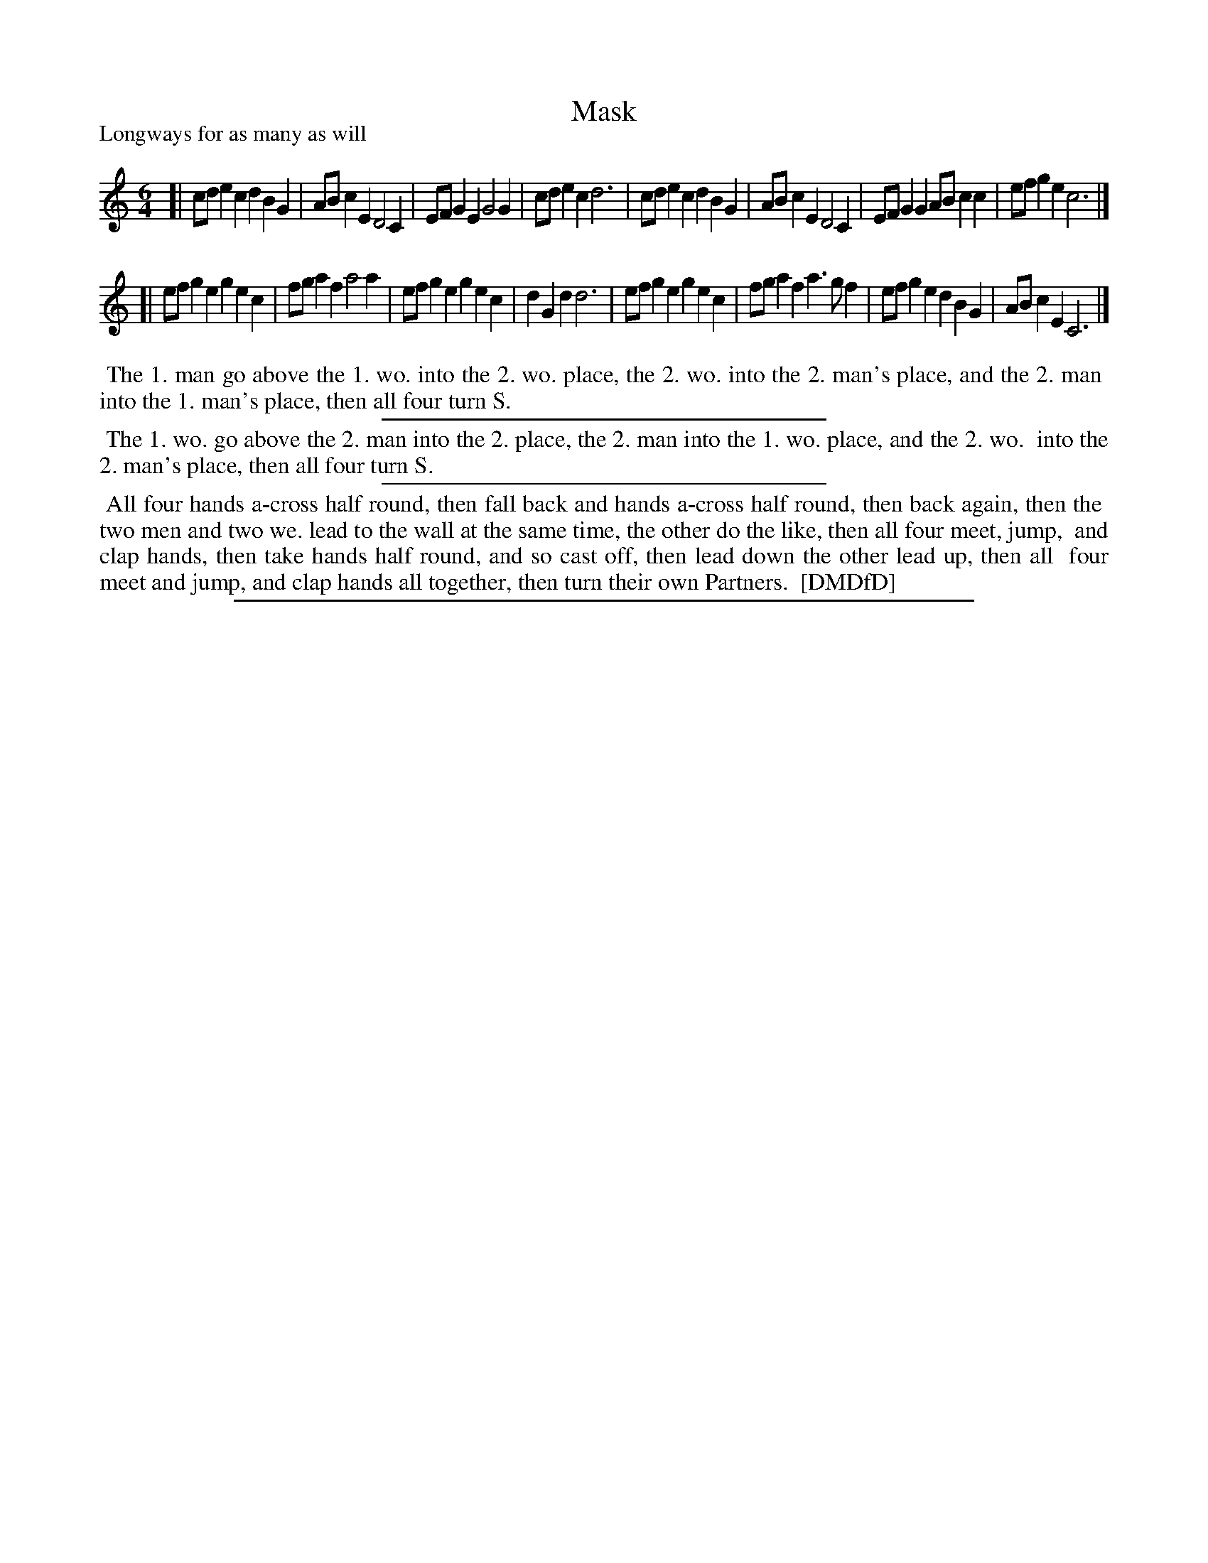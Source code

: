 X: 1
T: Mask
P: Longways for as many as will
%R: jig
B: "The Dancing-Master: Containing Directions and Tunes for Dancing" printed by W. Pearson for John Walsh, London ca. 1709
S: 7: DMDfD http://digital.nls.uk/special-collections-of-printed-music/pageturner.cfm?id=89751228 p.148
Z: 2013 John Chambers <jc:trillian.mit.edu>
M: 6/4
L: 1/8
K: C
% - - - - - - - - - - - - - - - - - - - - - - - - -
[|\
cde2c2 d2B2G2 | ABc2E2 D4C2 | EFG2E2 G4G2 | cde2c2 d6 |\
cde2c2 d2B2G2 | ABc2E2 D4C2 | EFG2G2 ABc2c2 | efg2e2 c6 |]
[|\
efg2e2 g2e2c2 | fga2f2 a4a2 | efg2e2 g2e2c2 | d2G2d2 d6 |\
efg2e2 g2e2c2 | fga2f2 a3gf2 | efg2e2 d2B2G2 | ABc2E2 C6 |]
% - - - - - - - - - - - - - - - - - - - - - - - - -
%%begintext align
%% The 1. man go above the 1. wo. into the 2. wo. place, the 2. wo. into the 2. man's place, and the 2. man
%% into the 1. man's place, then all four turn S.
%%endtext
%%sep 1 1 300
%%begintext align
%% The 1. wo. go above the 2. man into the 2. place, the 2. man into the 1. wo. place, and the 2. wo.
%% into the 2. man's place, then all four turn S.
%%endtext
%%sep 1 1 300
%%begintext align
%% All four hands a-cross half round, then fall back and hands a-cross half round, then back again, then the
%% two men and two we. lead to the wall at the same time, the other do the like, then all four meet, jump,
%% and clap hands, then take hands half round, and so cast off, then lead down the other lead up, then all
%% four meet and jump, and clap hands all together, then turn their own Partners.
%% [DMDfD]
%%endtext
%%sep 1 8 500
